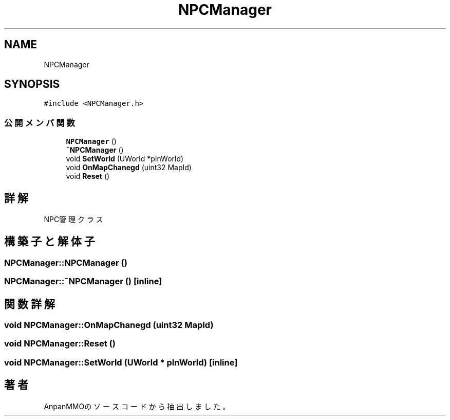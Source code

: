 .TH "NPCManager" 3 "2018年12月20日(木)" "AnpanMMO" \" -*- nroff -*-
.ad l
.nh
.SH NAME
NPCManager
.SH SYNOPSIS
.br
.PP
.PP
\fC#include <NPCManager\&.h>\fP
.SS "公開メンバ関数"

.in +1c
.ti -1c
.RI "\fBNPCManager\fP ()"
.br
.ti -1c
.RI "\fB~NPCManager\fP ()"
.br
.ti -1c
.RI "void \fBSetWorld\fP (UWorld *pInWorld)"
.br
.ti -1c
.RI "void \fBOnMapChanegd\fP (uint32 MapId)"
.br
.ti -1c
.RI "void \fBReset\fP ()"
.br
.in -1c
.SH "詳解"
.PP 
NPC管理クラス 
.SH "構築子と解体子"
.PP 
.SS "NPCManager::NPCManager ()"

.SS "NPCManager::~NPCManager ()\fC [inline]\fP"

.SH "関数詳解"
.PP 
.SS "void NPCManager::OnMapChanegd (uint32 MapId)"

.SS "void NPCManager::Reset ()"

.SS "void NPCManager::SetWorld (UWorld * pInWorld)\fC [inline]\fP"


.SH "著者"
.PP 
 AnpanMMOのソースコードから抽出しました。

